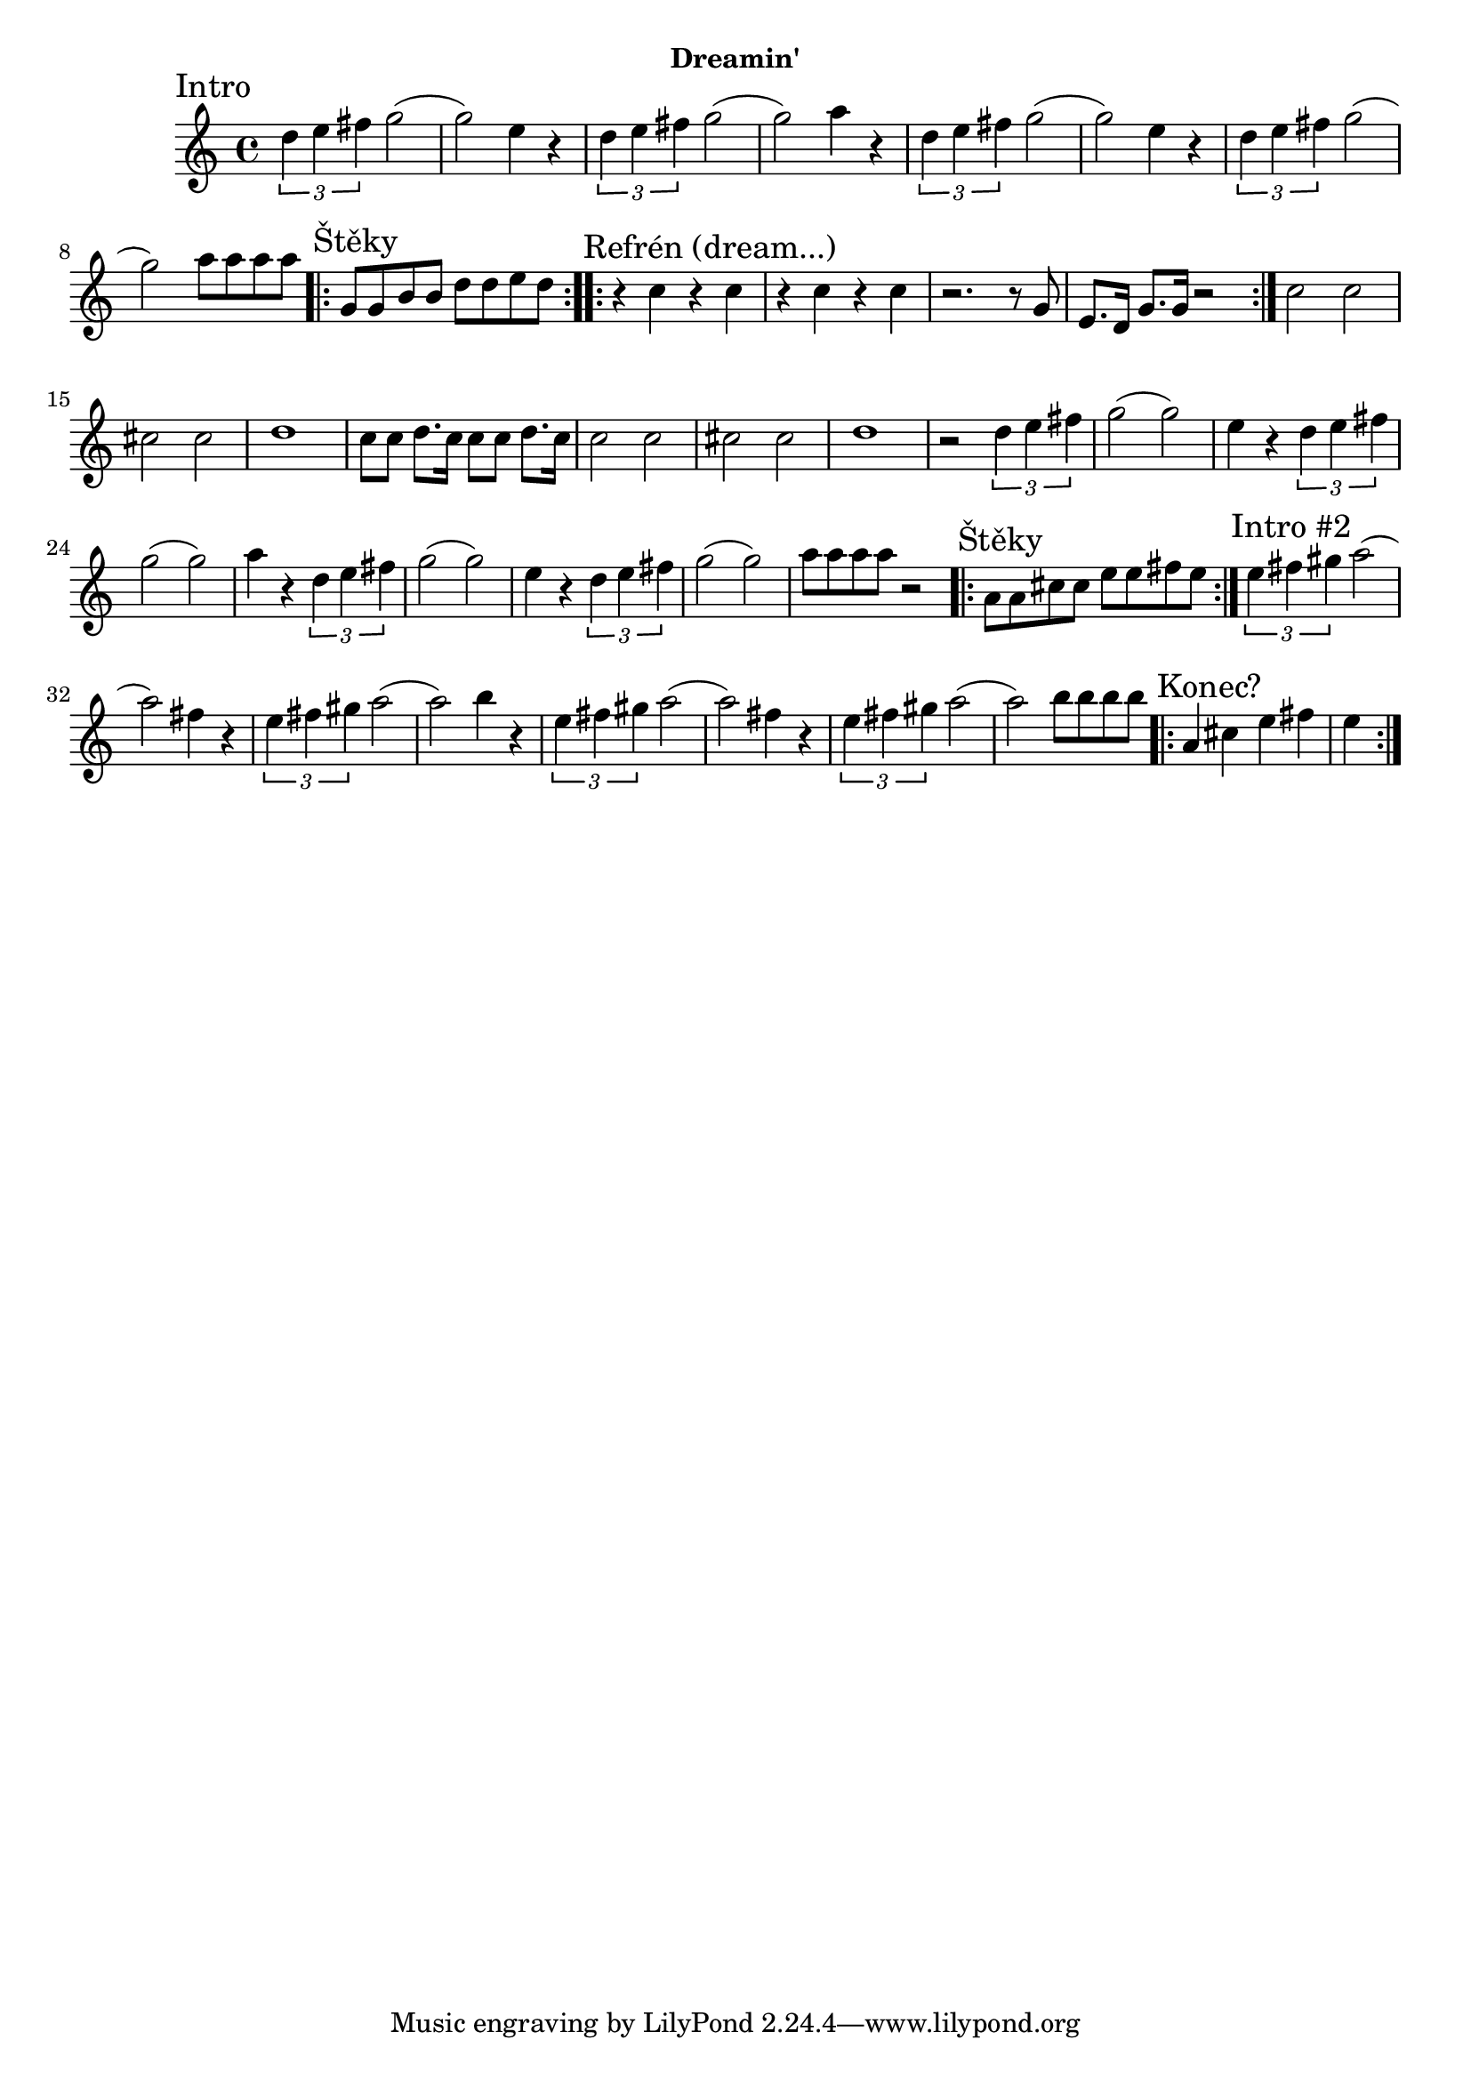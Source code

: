 \version "2.24.3"


\markup { \fill-line { \bold "Dreamin'" } }
\score {
  \new Staff {
    \time 4/4
    \key c \major
    \clef treble
    \relative c' {
      
      \sectionLabel "Intro"
      \tuplet 3/2 {d'4 e4 fis4} g2
      (g2) e4 r4
      \tuplet 3/2 {d4 e4 fis4} g2
      (g2) a4 r4
      
      \tuplet 3/2 {d,4 e4 fis4} g2
      (g2) e4 r4
      \tuplet 3/2 {d4 e4 fis4} g2
      (g2) a8 a8 a8 a8

      \section
      \sectionLabel "Štěky"
      \repeat volta 2 {
        g,8 g8 b8 b8 d8 d8 e8 d8
      } 
 
      \section
      \sectionLabel "Refrén (dream...)"
      \repeat volta 2 {
        r4 c4 r4 c4
        r4 c4 r4 c4
        r2. r8 g8 
        e8. d16 g8. g16 r2
      }
      c2 c2 
      cis2 cis2
      d1      
      c8 c8 d8. c16 c8 c8 d8. c16
      
      c2 c2 
      cis2 cis2
      d1
      r2       
      \tuplet 3/2 {d4 e4 fis4} g2
      (g2) e4 r4
      \tuplet 3/2 {d4 e4 fis4} g2
      (g2) a4 r4
      
      \tuplet 3/2 {d,4 e4 fis4} g2
      (g2) e4 r4
      \tuplet 3/2 {d4 e4 fis4} g2
      (g2) a8 a8 a8 a8 r2
    
      \section
      \sectionLabel "Štěky"
      \repeat volta 2 {
        a,8 a8 cis8 cis8 e8 e8 fis8 e8
      } 
 
      \section
      \sectionLabel "Intro #2"
      \tuplet 3/2 {e4 fis4 gis4} a2
      (a2) fis4 r4
      \tuplet 3/2 {e4 fis4 gis4} a2
      (a2) b4 r4
      
      \tuplet 3/2 {e,4 fis4 gis4} a2
      (a2) fis4 r4
      \tuplet 3/2 {e4 fis4 gis4} a2
      (a2) b8 b8 b8 b8

      \section
      \sectionLabel "Konec?"
      \repeat volta 2 {
        a,4 cis4 e4 fis4 e4
      }
    }
  }
  \header {
    title = "Dreamin'"
  }
}

